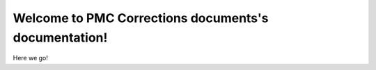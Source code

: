 .. PMC Corrections documents documentation master file, created by
   sphinx-quickstart on Mon Oct 16 15:51:05 2017.
   You can adapt this file completely to your liking, but it should at least
   contain the root `toctree` directive.

Welcome to PMC Corrections documents's documentation!
=====================================================

Here we go!
